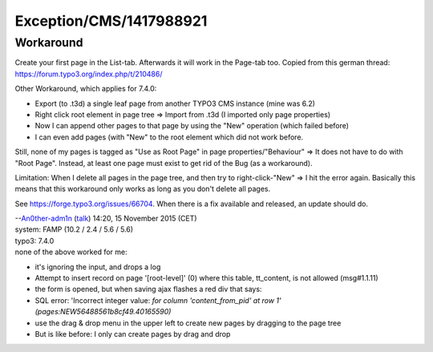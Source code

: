 .. _firstHeading:

Exception/CMS/1417988921
========================

Workaround
----------

Create your first page in the List-tab. Afterwards it will work in the
Page-tab too. Copied from this german thread:
https://forum.typo3.org/index.php/t/210486/

Other Workaround, which applies for 7.4.0:

-  Export (to .t3d) a single leaf page from another TYPO3 CMS instance
   (mine was 6.2)
-  Right click root element in page tree => Import from .t3d (I imported
   only page properties)
-  Now I can append other pages to that page by using the "New"
   operation (which failed before)
-  I can even add pages (with "New" to the root element which did not
   work before.

Still, none of my pages is tagged as "Use as Root Page" in page
properties/"Behaviour" => It does not have to do with "Root Page".
Instead, at least one page must exist to get rid of the Bug (as a
workaround).

Limitation: When I delete all pages in the page tree, and then try to
right-click-"New" => I hit the error again. Basically this means that
this workaround only works as long as you don't delete all pages.

See https://forge.typo3.org/issues/66704. When there is a fix available
and released, an update should do.

| --`An0ther-adm1n </wiki/index.php?title=User:An0ther-adm1n&action=edit&redlink=1>`__
  (`talk </wiki/index.php?title=User_talk:An0ther-adm1n&action=edit&redlink=1>`__)
  14:20, 15 November 2015 (CET)
| system: FAMP (10.2 / 2.4 / 5.6 / 5.6)
| typo3: 7.4.0
| none of the above worked for me:

-  it's ignoring the input, and drops a log
-  Attempt to insert record on page '[root-level]' (0) where this table,
   tt_content, is not allowed (msg#1.1.11)

-  the form is opened, but when saving ajax flashes a red div that says:
-  SQL error: 'Incorrect integer value: *for column 'content_from_pid'
   at row 1' (pages:NEW56488561b8cf49.40165590)*

-  use the drag & drop menu in the upper left to create new pages by
   dragging to the page tree
-  But is like before: I only can create pages by drag and drop
